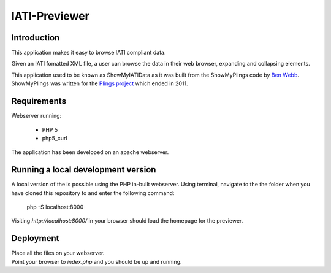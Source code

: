 IATI-Previewer
^^^^^^^^^^^^^^

.. image:: https://img.shields.io/badge/license-MIT-blue.svg
    :target: https://github.com/IATI/IATI-Previewer/blob/master/LICENSE

Introduction
============

This application makes it easy to browse IATI compliant data.

Given an IATI fomatted XML file, a user can browse the data in their web
browser, expanding and collapsing elements.

This application used to be known as ShowMyIATIData as it was built from
the ShowMyPlings code by `Ben Webb <https://github.com/Bjwebb>`__.
ShowMyPlings was written for the
`Plings project <http://www.substance.coop/past_projects/plings>`__
which ended in 2011.

Requirements
============
Webserver running:

 * PHP 5
 * php5_curl

The application has been developed on an apache webserver.

Running a local development version
===================================
A local version of the is possible using the PHP in-built webserver. Using terminal, navigate to the the folder when you have cloned this repository to and enter the following command:

    php -S localhost:8000

Visiting `http://localhost:8000/` in your browser should load the homepage for the previewer.

Deployment
==========
| Place all the files on your webserver.
| Point your browser to `index.php` and you should be up and running.
